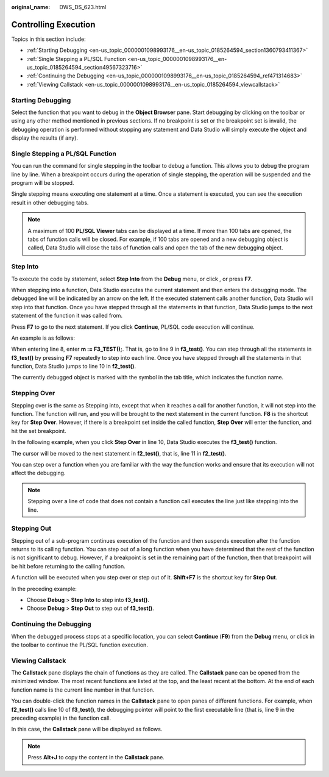 :original_name: DWS_DS_623.html

.. _DWS_DS_623:

Controlling Execution
=====================

Topics in this section include:

-  :ref:`Starting Debugging <en-us_topic_0000001098993176__en-us_topic_0185264594_section1360793411367>`
-  :ref:`Single Stepping a PL/SQL Function <en-us_topic_0000001098993176__en-us_topic_0185264594_section49567323716>`
-  :ref:`Continuing the Debugging <en-us_topic_0000001098993176__en-us_topic_0185264594_ref471314683>`
-  :ref:`Viewing Callstack <en-us_topic_0000001098993176__en-us_topic_0185264594_viewcallstack>`

.. _en-us_topic_0000001098993176__en-us_topic_0185264594_section1360793411367:

Starting Debugging
------------------

Select the function that you want to debug in the **Object Browser** pane. Start debugging by clicking |image1| on the toolbar or using any other method mentioned in previous sections. If no breakpoint is set or the breakpoint set is invalid, the debugging operation is performed without stopping any statement and Data Studio will simply execute the object and display the results (if any).

.. _en-us_topic_0000001098993176__en-us_topic_0185264594_section49567323716:

Single Stepping a PL/SQL Function
---------------------------------

You can run the command for single stepping in the toolbar to debug a function. This allows you to debug the program line by line. When a breakpoint occurs during the operation of single stepping, the operation will be suspended and the program will be stopped.

Single stepping means executing one statement at a time. Once a statement is executed, you can see the execution result in other debugging tabs.

.. note::

   A maximum of 100 **PL/SQL Viewer** tabs can be displayed at a time. If more than 100 tabs are opened, the tabs of function calls will be closed. For example, if 100 tabs are opened and a new debugging object is called, Data Studio will close the tabs of function calls and open the tab of the new debugging object.

Step Into
---------

To execute the code by statement, select **Step Into** from the **Debug** menu, or click |image2|, or press **F7**.

When stepping into a function, Data Studio executes the current statement and then enters the debugging mode. The debugged line will be indicated by an arrow |image3| on the left. If the executed statement calls another function, Data Studio will step into that function. Once you have stepped through all the statements in that function, Data Studio jumps to the next statement of the function it was called from.

Press **F7** to go to the next statement. If you click **Continue**, PL/SQL code execution will continue.

An example is as follows:

When entering line 8, enter **m := F3_TEST();**. That is, go to line 9 in **f3_test()**. You can step through all the statements in **f3_test()** by pressing **F7** repeatedly to step into each line. Once you have stepped through all the statements in that function, Data Studio jumps to line 10 in **f2_test()**.

The currently debugged object is marked with the |image4| symbol in the tab title, which indicates the function name.

|image5|

Stepping Over
-------------

Stepping over is the same as Stepping into, except that when it reaches a call for another function, it will not step into the function. The function will run, and you will be brought to the next statement in the current function. **F8** is the shortcut key for **Step Over**. However, if there is a breakpoint set inside the called function, **Step Over** will enter the function, and hit the set breakpoint.

In the following example, when you click **Step Over** in line 10, Data Studio executes the **f3_test()** function.

|image6|

The cursor will be moved to the next statement in **f2_test()**, that is, line 11 in **f2_test()**.

|image7|

You can step over a function when you are familiar with the way the function works and ensure that its execution will not affect the debugging.

.. note::

   Stepping over a line of code that does not contain a function call executes the line just like stepping into the line.

Stepping Out
------------

Stepping out of a sub-program continues execution of the function and then suspends execution after the function returns to its calling function. You can step out of a long function when you have determined that the rest of the function is not significant to debug. However, if a breakpoint is set in the remaining part of the function, then that breakpoint will be hit before returning to the calling function.

A function will be executed when you step over or step out of it. **Shift+F7** is the shortcut key for **Step Out**.

|image8|

In the preceding example:

-  Choose **Debug** > **Step Into** to step into **f3_test()**.
-  Choose **Debug** > **Step Out** to step out of **f3_test()**.

.. _en-us_topic_0000001098993176__en-us_topic_0185264594_ref471314683:

Continuing the Debugging
------------------------

When the debugged process stops at a specific location, you can select **Continue** (**F9**) from the **Debug** menu, or click |image9| in the toolbar to continue the PL/SQL function execution.

.. _en-us_topic_0000001098993176__en-us_topic_0185264594_viewcallstack:

Viewing Callstack
-----------------

The **Callstack** pane displays the chain of functions as they are called. The **Callstack** pane can be opened from the minimized window. The most recent functions are listed at the top, and the least recent at the bottom. At the end of each function name is the current line number in that function.

You can double-click the function names in the **Callstack** pane to open panes of different functions. For example, when **f2_test()** calls line 10 of **f3_test()**, the debugging pointer will point to the first executable line (that is, line 9 in the preceding example) in the function call.

In this case, the **Callstack** pane will be displayed as follows.

|image10|

.. note::

   Press **Alt+J** to copy the content in the **Callstack** pane.

.. |image1| image:: /_static/images/en-us_image_0000001098833258.jpg
.. |image2| image:: /_static/images/en-us_image_0000001098993394.jpg
.. |image3| image:: /_static/images/en-us_image_0000001145513399.jpg
.. |image4| image:: /_static/images/en-us_image_0000001145833249.jpg
.. |image5| image:: /_static/images/en-us_image_0000001098993258.jpg
.. |image6| image:: /_static/images/en-us_image_0000001098673432.jpg
.. |image7| image:: /_static/images/en-us_image_0000001145713179.jpg
.. |image8| image:: /_static/images/en-us_image_0000001145713175.jpg
.. |image9| image:: /_static/images/en-us_image_0000001098833260.jpg
.. |image10| image:: /_static/images/en-us_image_0000001145513261.jpg
